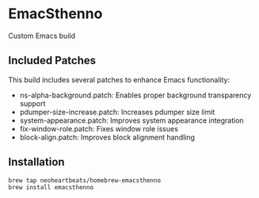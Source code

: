 * EmacSthenno

Custom Emacs build

** Included Patches

This build includes several patches to enhance Emacs functionality:

- ns-alpha-background.patch: Enables proper background transparency support
- pdumper-size-increase.patch: Increases pdumper size limit
- system-appearance.patch: Improves system appearance integration
- fix-window-role.patch: Fixes window role issues
- block-align.patch: Improves block alignment handling

** Installation

#+begin_src sh
brew tap neoheartbeats/homebrew-emacsthenno
brew install emacsthenno
#+end_src
